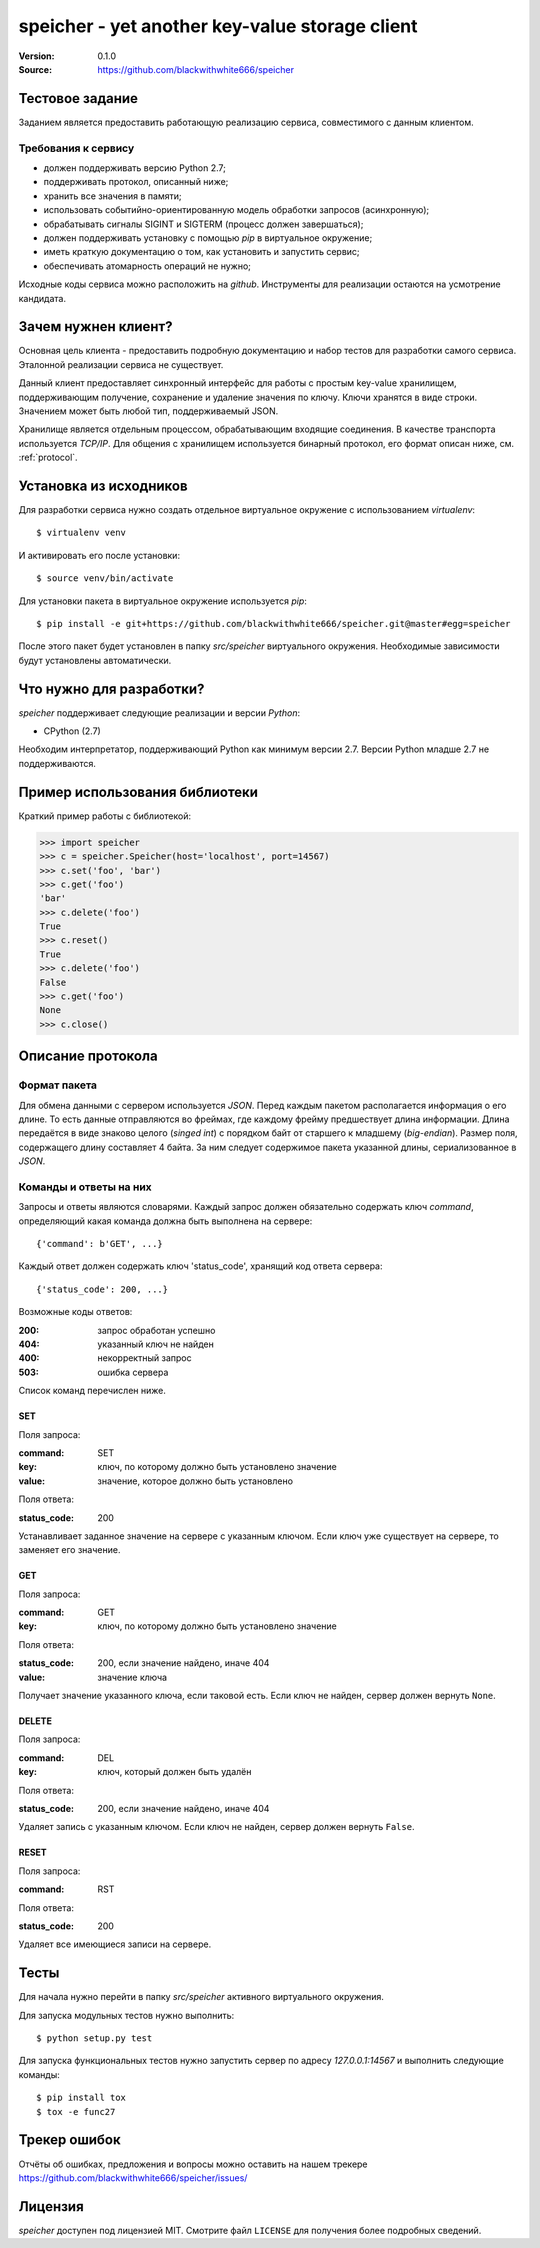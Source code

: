=================================================
 speicher - yet another key-value storage client
=================================================

:Version: 0.1.0
:Source: https://github.com/blackwithwhite666/speicher

Тестовое задание
================

Заданием является предоставить работающую реализацию сервиса, совместимого с
данным клиентом.

Требования к сервису
^^^^^^^^^^^^^^^^^^^^

- должен поддерживать версию Python 2.7;
- поддерживать протокол, описанный ниже;
- хранить все значения в памяти;
- использовать событийно-ориентированную модель обработки запросов (асинхронную);
- обрабатывать сигналы SIGINT и SIGTERM (процесс должен завершаться);
- должен поддерживать установку с помощью `pip` в виртуальное окружение;
- иметь краткую документацию о том, как установить и запустить сервис;
- обеспечивать атомарность операций не нужно;

Исходные коды сервиса можно расположить на `github`. Инструменты для реализации
остаются на усмотрение кандидата.

Зачем нужнен клиент?
====================

Основная цель клиента - предоставить подробную документацию
и набор тестов для разработки самого сервиса. Эталонной реализации
сервиса не существует.

Данный клиент предоставляет синхронный интерфейс для работы
с простым key-value хранилищем, поддерживающим получение, сохранение и
удаление значения по ключу. Ключи хранятся в виде строки. Значением может
быть любой тип, поддерживаемый JSON. 

Хранилище является отдельным процессом, обрабатывающим входящие
соединения. В качестве транспорта используется `TCP/IP`. Для общения
с хранилищем используется бинарный протокол, его формат описан ниже,
см. :ref:`protocol`.

.. _installation:

Установка из исходников
=======================

Для разработки сервиса нужно создать отдельное виртуальное окружение
с использованием `virtualenv`::

    $ virtualenv venv

И активировать его после установки::

    $ source venv/bin/activate

Для установки пакета в виртуальное окружение используется `pip`::

    $ pip install -e git+https://github.com/blackwithwhite666/speicher.git@master#egg=speicher

После этого пакет будет установлен в папку `src/speicher` виртуального
окружения. Необходимые зависимости будут установлены автоматически.

.. _documentation:

Что нужно для разработки?
=========================

*speicher* поддерживает следующие реализации и версии *Python*:

- CPython (2.7)

Необходим интерпретатор, поддерживающий Python как минимум версии 2.7.
Версии Python младше 2.7 не поддерживаются.

Пример использования библиотеки
===============================

Краткий пример работы с библиотекой:

.. code-block:: python

   >>> import speicher
   >>> c = speicher.Speicher(host='localhost', port=14567)
   >>> c.set('foo', 'bar')
   >>> c.get('foo')
   'bar'
   >>> c.delete('foo')
   True
   >>> c.reset()
   True
   >>> c.delete('foo')
   False
   >>> c.get('foo')
   None
   >>> c.close()

.. _protocol:

Описание протокола
==================

Формат пакета
^^^^^^^^^^^^^

Для обмена данными с сервером используется *JSON*. Перед каждым пакетом
располагается информация о его длине. То есть данные отправляются во фреймах,
где каждому фрейму предшествует длина информации. Длина передаётся в виде знаково
целого (*singed int*) с порядком байт от старшего к младшему (*big-endian*).
Размер поля, содержащего длину составляет 4 байта. За ним следует содержимое
пакета указанной длины, сериализованное в *JSON*.

Команды и ответы на них
^^^^^^^^^^^^^^^^^^^^^^^

Запросы и ответы являются словарями. Каждый запрос должен обязательно содержать
ключ `command`, определяющий какая команда должна быть выполнена на сервере::

    {'command': b'GET', ...}

Каждый ответ должен содержать ключ 'status_code', хранящий код ответа сервера::

    {'status_code': 200, ...}

Возможные коды ответов:

:200: запрос обработан успешно
:404: указанный ключ не найден
:400: некорректный запрос
:503: ошибка сервера

Список команд перечислен ниже.

SET
"""

Поля запроса:

:command: SET
:key: ключ, по которому должно быть установлено значение
:value: значение, которое должно быть установлено

Поля ответа:

:status_code: 200

Устанавливает заданное значение на сервере с указанным ключом. Если ключ
уже существует на сервере, то заменяет его значение.

GET
"""

Поля запроса:

:command: GET
:key: ключ, по которому должно быть установлено значение

Поля ответа:

:status_code: 200, если значение найдено, иначе 404
:value: значение ключа

Получает значение указанного ключа, если таковой есть. Если ключ не найден,
сервер должен вернуть ``None``.


DELETE
""""""

Поля запроса:

:command: DEL
:key: ключ, который должен быть удалён

Поля ответа:

:status_code: 200, если значение найдено, иначе 404

Удаляет запись с указанным ключом. Если ключ не найден, сервер должен вернуть
``False``.


RESET
"""""

Поля запроса:

:command: RST

Поля ответа:

:status_code: 200

Удаляет все имеющиеся записи на сервере.


.. _unit-tests:

Тесты
=====

Для начала нужно перейти в папку `src/speicher` активного виртуального окружения.

Для запуска модульных тестов нужно выполнить::

   $ python setup.py test

Для запуска функциональных тестов нужно запустить сервер по адресу
`127.0.0.1:14567` и выполнить следующие команды::

   $ pip install tox
   $ tox -e func27

.. _bugs:

Трекер ошибок
=============

Отчёты об ошибках, предложения и вопросы можно оставить на нашем трекере
https://github.com/blackwithwhite666/speicher/issues/

.. _license:

Лицензия
=======

*speicher* доступен под лицензией MIT. Смотрите файл ``LICENSE`` для
получения более подробных сведений.
